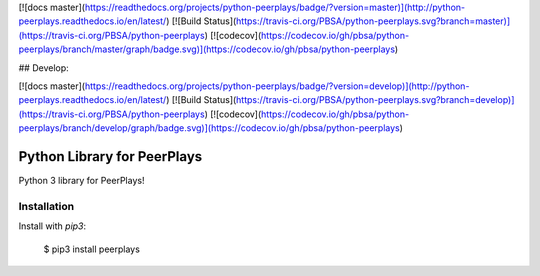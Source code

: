 [![docs master](https://readthedocs.org/projects/python-peerplays/badge/?version=master)](http://python-peerplays.readthedocs.io/en/latest/)
[![Build Status](https://travis-ci.org/PBSA/python-peerplays.svg?branch=master)](https://travis-ci.org/PBSA/python-peerplays)
[![codecov](https://codecov.io/gh/pbsa/python-peerplays/branch/master/graph/badge.svg)](https://codecov.io/gh/pbsa/python-peerplays)

## Develop:

[![docs master](https://readthedocs.org/projects/python-peerplays/badge/?version=develop)](http://python-peerplays.readthedocs.io/en/latest/)
[![Build Status](https://travis-ci.org/PBSA/python-peerplays.svg?branch=develop)](https://travis-ci.org/PBSA/python-peerplays)
[![codecov](https://codecov.io/gh/pbsa/python-peerplays/branch/develop/graph/badge.svg)](https://codecov.io/gh/pbsa/python-peerplays)

Python Library for PeerPlays
========================

Python 3 library for PeerPlays!

Installation
------------

Install with `pip3`:

    $ pip3 install peerplays


